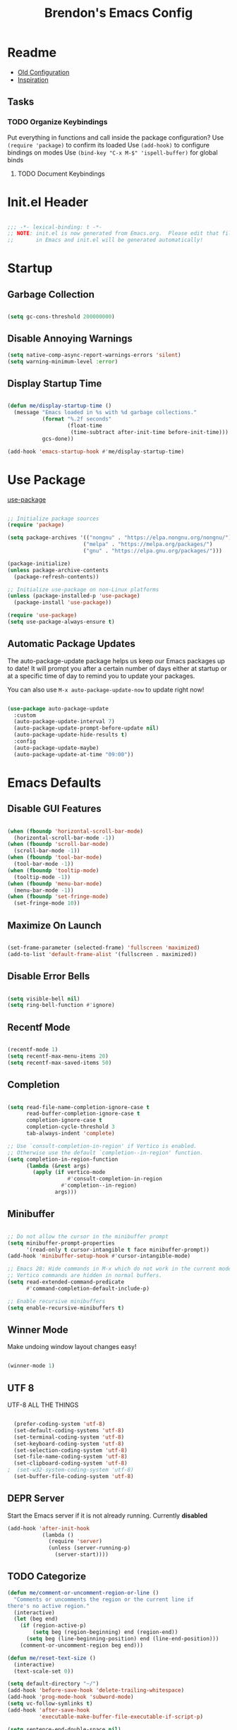 #+TITLE: Brendon's Emacs Config
#+PROPERTY: header-args:emacs-lisp :tangle ./init.el :mkdirp yes :results silent :noweb yes
#+PROPERTY: CATEGORY emacs
#+STARTUP: content

* Readme
- [[file:~/Code/dotfiles/.config/emacs/config/scratch/config.org::*Consult][Old Configuration]]
- [[https://github.com/caisah/emacs.dz][Inspiration]]
** Tasks
*** TODO Organize Keybindings
Put everything in functions and call inside the package configuration?
Use ~(require 'package)~ to confirm its loaded
Use ~(add-hook)~ to configure bindings on modes
Use ~(bind-key "C-x M-$" 'ispell-buffer)~ for global binds
**** TODO Document Keybindings
* Init.el Header

#+begin_src emacs-lisp

  ;;; -*- lexical-binding: t -*-
  ;; NOTE: init.el is now generated from Emacs.org.  Please edit that file
  ;;       in Emacs and init.el will be generated automatically!

#+end_src

* Startup
** Garbage Collection

#+begin_src emacs-lisp

  (setq gc-cons-threshold 200000000)

#+end_src

** Disable Annoying Warnings

#+begin_src emacs-lisp
  (setq native-comp-async-report-warnings-errors 'silent)
  (setq warning-minimum-level :error)
#+end_src

** Display Startup Time
#+begin_src emacs-lisp

  (defun me/display-startup-time ()
    (message "Emacs loaded in %s with %d garbage collections."
             (format "%.2f seconds"
                     (float-time
                      (time-subtract after-init-time before-init-time)))
             gcs-done))

  (add-hook 'emacs-startup-hook #'me/display-startup-time)

#+end_src

* Use Package

[[https://github.com/jwiegley/use-package][use-package]]

#+begin_src emacs-lisp

  ;; Initialize package sources
  (require 'package)

  (setq package-archives '(("nongnu" . "https://elpa.nongnu.org/nongnu/")
                          ("melpa" . "https://melpa.org/packages/")
                          ("gnu" . "https://elpa.gnu.org/packages/")))

  (package-initialize)
  (unless package-archive-contents
    (package-refresh-contents))

  ;; Initialize use-package on non-Linux platforms
  (unless (package-installed-p 'use-package)
    (package-install 'use-package))

  (require 'use-package)
  (setq use-package-always-ensure t)

#+end_src

** Automatic Package Updates

The auto-package-update package helps us keep our Emacs packages up to date!  It will prompt you after a certain number of days either at startup or at a specific time of day to remind you to update your packages.

You can also use =M-x auto-package-update-now= to update right now!

#+begin_src emacs-lisp

  (use-package auto-package-update
    :custom
    (auto-package-update-interval 7)
    (auto-package-update-prompt-before-update nil)
    (auto-package-update-hide-results t)
    :config
    (auto-package-update-maybe)
    (auto-package-update-at-time "09:00"))

#+end_src

* Emacs Defaults
** Disable GUI Features

#+begin_src emacs-lisp

  (when (fboundp 'horizontal-scroll-bar-mode)
    (horizontal-scroll-bar-mode -1))
  (when (fboundp 'scroll-bar-mode)
    (scroll-bar-mode -1))
  (when (fboundp 'tool-bar-mode)
    (tool-bar-mode -1))
  (when (fboundp 'tooltip-mode)
    (tooltip-mode -1))
  (when (fboundp 'menu-bar-mode)
    (menu-bar-mode -1))
  (when (fboundp 'set-fringe-mode)
    (set-fringe-mode 10))

#+end_src

** Maximize On Launch
#+begin_src emacs-lisp

  (set-frame-parameter (selected-frame) 'fullscreen 'maximized)
  (add-to-list 'default-frame-alist '(fullscreen . maximized))

#+end_src
** Disable Error Bells

#+begin_src emacs-lisp

  (setq visible-bell nil)
  (setq ring-bell-function #'ignore)

#+end_src

** Recentf Mode

  #+begin_src emacs-lisp

    (recentf-mode 1)
    (setq recentf-max-menu-items 20)
    (setq recentf-max-saved-items 50)

  #+end_src

** Completion

#+begin_src emacs-lisp

  (setq read-file-name-completion-ignore-case t
        read-buffer-completion-ignore-case t
        completion-ignore-case t
        completion-cycle-threshold 3
        tab-always-indent 'complete)

  ;; Use `consult-completion-in-region' if Vertico is enabled.
  ;; Otherwise use the default `completion--in-region' function.
  (setq completion-in-region-function
        (lambda (&rest args)
          (apply (if vertico-mode
                     #'consult-completion-in-region
                   #'completion--in-region)
                 args)))
#+end_src

** Minibuffer

#+begin_src emacs-lisp

  ;; Do not allow the cursor in the minibuffer prompt
  (setq minibuffer-prompt-properties
        '(read-only t cursor-intangible t face minibuffer-prompt))
  (add-hook 'minibuffer-setup-hook #'cursor-intangible-mode)

  ;; Emacs 28: Hide commands in M-x which do not work in the current mode.
  ;; Vertico commands are hidden in normal buffers.
  (setq read-extended-command-predicate
        #'command-completion-default-include-p)

  ;; Enable recursive minibuffers
  (setq enable-recursive-minibuffers t)

#+end_src

** Winner Mode

Make undoing window layout changes easy!

#+begin_src emacs-lisp

  (winner-mode 1)

#+end_src

** UTF 8

UTF-8 ALL THE THINGS

#+begin_src emacs-lisp

  (prefer-coding-system 'utf-8)
  (set-default-coding-systems 'utf-8)
  (set-terminal-coding-system 'utf-8)
  (set-keyboard-coding-system 'utf-8)
  (set-selection-coding-system 'utf-8)
  (set-file-name-coding-system 'utf-8)
  (set-clipboard-coding-system 'utf-8)
;  (set-w32-system-coding-system 'utf-8)
  (set-buffer-file-coding-system 'utf-8)

#+end_src

** DEPR Server

Start the Emacs server if it is not already running. Currently *disabled*

#+begin_src emacs-lisp :tangle no
  (add-hook 'after-init-hook
             (lambda ()
               (require 'server)
               (unless (server-running-p)
                 (server-start))))
#+end_src

** TODO Categorize
#+begin_src emacs-lisp
  (defun me/comment-or-uncomment-region-or-line ()
    "Comments or uncomments the region or the current line if
  there's no active region."
    (interactive)
    (let (beg end)
      (if (region-active-p)
          (setq beg (region-beginning) end (region-end))
        (setq beg (line-beginning-position) end (line-end-position)))
      (comment-or-uncomment-region beg end)))

  (defun me/reset-text-size ()
    (interactive)
    (text-scale-set 0))

  (setq default-directory "~/")
  (add-hook 'before-save-hook 'delete-trailing-whitespace)
  (add-hook 'prog-mode-hook 'subword-mode)
  (setq vc-follow-symlinks t)
  (add-hook 'after-save-hook
            'executable-make-buffer-file-executable-if-script-p)

  (setq sentence-end-double-space nil)

  (add-hook 'before-save-hook
            (lambda ()
              (when buffer-file-name
                (let ((dir (file-name-directory buffer-file-name)))
                  (when (and (not (file-exists-p dir))
                             (y-or-n-p (format "Directory %s does not exist. Create it?" dir)))
                    (make-directory dir t))))))
  (defun me/set-default-line-length-to (line-length)
    "Set the default line length to LINE-LENGTH."
    (setq-default fill-column line-length))

  (me/set-default-line-length-to 80)


  (transient-mark-mode t)
  (delete-selection-mode t)
  (setq require-final-newline t)
  (setq confirm-kill-emacs 'y-or-n-p)
  (setq inhibit-startup-message t)
  (setq initial-scratch-message nil)
  (setq-default dired-listing-switches "-alh")
  (fset 'yes-or-no-p 'y-or-n-p)
  (global-font-lock-mode t)
  (global-auto-revert-mode t)
  (show-paren-mode t)
  (setq show-paren-delay 0.0)

  (setq ns-pop-up-frames nil)
  (setq mouse-yank-at-point t)
  (global-set-key (kbd "M-;")
                  'me/comment-or-uncomment-region-or-line)
  (save-place-mode 1)
  (show-paren-mode 1)
  (setq save-interprogram-paste-before-kill t
        apropos-do-all t
        mouse-yank-at-point t
        require-final-newline t
        load-prefer-newer t)
#+end_src

** Custom.el
#+begin_src emacs-lisp

  (setq custom-file "~/.emacs.d/custom.el")

#+end_src
** Platforms

#+begin_src emacs-lisp

  (defconst IS-MAC     (eq system-type 'darwin)
    "If the host is running MacOS return true")
  (defconst IS-LINUX   (eq system-type 'gnu/linux)
    "If the host is running Linux return true")
  (defconst IS-WINDOWS (memq system-type '(cygwin windows-nt ms-dos))
    "If the host is running Windows return true")
  (defconst IS-BSD     (or IS-MAC (eq system-type 'berkeley-unix))
    "If the host is running BSD return true")

#+end_src

** Fonts

#+begin_src emacs-lisp

  (defvar me/default-font-size 160)
  (defvar me/default-variable-font-size 160)

  (cond (IS-MAC (setq me/default-font-size 180) (setq me/default-variable-font-size 180))
        (IS-WINDOWS (setq me/default-font-size 90) (setq me/default-variable-font-size 90)))

  (defun me/set-fonts ()
    (set-face-attribute 'default nil :font "Fira Code Retina" :height me/default-font-size)
    (set-face-attribute 'fixed-pitch nil :font "Fira Code Retina" :height me/default-font-size)
    ;; Set the variable pitch face
    (set-face-attribute 'variable-pitch nil :font "Cantarell" :height me/default-variable-font-size :weight 'regular))

  (me/set-fonts)

#+end_src

** Transparency

#+begin_src emacs-lisp

  (defvar me/frame-transparency '(95 . 95))

  (set-frame-parameter (selected-frame) 'alpha me/frame-transparency)
  (add-to-list 'default-frame-alist `(alpha . ,me/frame-transparency))

#+end_src

** Auto Save Buffers

#+begin_src emacs-lisp

  (defun me/alternate-buffer ()
    (interactive)
    (switch-to-buffer (other-buffer)))

  (defun me/save-all-unsaved ()
    "Save all unsaved files. no ask."
    (interactive)
    (save-some-buffers t))

    (add-hook 'focus-out-hook 'me/save-all-unsaved)
    (setq after-focus-change-function 'me/save-all-unsaved)

#+end_src

** Line and Column Numbers

#+begin_src emacs-lisp

      ;; Line and column numbers
      (column-number-mode)
      (global-display-line-numbers-mode t)

      ;; Disable line numbers for some modes
      (dolist (mode '(org-mode-hook
                      term-mode-hook
                      shell-mode-hook
                      treemacs-mode-hook
                      eshell-mode-hook
                      org-agenda-mode-hook
                      vterm-mode-hook))
        (add-hook mode (lambda () (display-line-numbers-mode 0))))

#+end_src

** Buffer Creation Behavior

Always try to reuse the same window for the new buffer and disable auto resizing

#+begin_src emacs-lisp

  (customize-set-variable 'display-buffer-base-action
                          '((display-buffer-reuse-window display-buffer-same-window)
                            (reusable-frames . t)))

  (customize-set-variable 'even-window-sizes nil)     ; avoid resizing

#+end_src
** Tab Bar Mode

#+begin_src emacs-lisp

  (tab-bar-mode t)

  (customize-set-variable 'tab-bar-new-tab-choice '"*scratch*")
  (customize-set-variable 'tab-bar-show 't)
#+end_src

** Mini Windows
#+begin_src emacs-lisp

  (setq resize-mini-windows t)

#+end_src

* Keybindings
** Escape Key

Make the escape key quit

#+begin_src emacs-lisp
  (defun me/kbd-escape-quit ()

    ;; Make ESC quit prompts
    (global-set-key (kbd "<escape>") 'keyboard-escape-quit))
  (me/kbd-escape-quit)

#+end_src

** MacOS Modifiers

#+begin_src emacs-lisp

  (defun me/kbd-mac-modifiers ()

    (setq mac-command-modifier 'control
          mac-option-modifier 'meta
          mac-control-modifier 'super
          mac-right-command-modifier 'control
          mac-right-option-modifier 'meta
          ns-function-modifier 'hyper))
  (me/kbd-mac-modifiers)

#+end_src

** Custom Shortcuts
*** Configuration Shortcut
#+begin_src emacs-lisp

  (defun me/open-config ()
    (interactive)
    (find-file (expand-file-name "~/.emacs.d/README.org")))

  (global-set-key (kbd "C-c e e") 'me/open-config)

#+end_src

*** Closing Emacs

#+begin_src emacs-lisp

  (global-set-key (kbd "C-c e q") 'save-buffers-kill-emacs)

#+end_src

*** Half Page Scrolling

#+begin_src emacs-lisp :tangle no

  (defun me/scroll-half-page (direction)
    "Scrolls half page up if `direction' is non-nil, otherwise will scroll half page down."
    (let ((opos (cdr (nth 6 (posn-at-point)))))
      ;; opos = original position line relative to window
      (move-to-window-line nil)  ;; Move cursor to middle line
      (if direction
          (recenter-top-bottom -1)  ;; Current line becomes last
        (recenter-top-bottom 0))  ;; Current line becomes first
      (move-to-window-line opos)))  ;; Restore cursor/point position

  (defun me/scroll-half-page-down ()
    "Scrolls exactly half page down keeping cursor/point position."
    (interactive)
    (me/scroll-half-page nil))

  (defun me/scroll-half-page-up ()
    "Scrolls exactly half page up keeping cursor/point position."
    (interactive)
    (me/scroll-half-page t))

  (global-set-key (kbd "C-v") 'me/scroll-half-page-down)
  (global-set-key (kbd "M-v") 'me/scroll-half-page-up)
#+end_src

* Package Configuration
** Emacs

#+begin_src emacs-lisp

  (use-package emacs
    :ensure nil)

#+end_src

** Path Configuration (Mac Only)

#+begin_src emacs-lisp

  (use-package exec-path-from-shell
    :config
    (when (memq window-system '(mac ns x))
      (exec-path-from-shell-initialize)))

#+end_src

** Elisp Extensions
*** Dash
[[https://github.com/magnars/dash.el][Modern Elisp List API]]

#+begin_src emacs-lisp

  (use-package dash
    :commands (global-dash-fontify-mode)
    :init (global-dash-fontify-mode)
    :config (dash-register-info-lookup))

#+end_src
*** s.el
[[https://github.com/magnars/s.el][The long lost Emacs string manipulation library.]]

#+begin_src emacs-lisp

  (use-package s)

#+end_src

** Behavior
*** Scratch Buffers
#+begin_src emacs-lisp :tangle no
  (use-package persistent-scratch
    :after (no-littering org)
    :custom ((persistent-scratch-autosave-interval 180))
    :config
    (add-hook 'after-init-hook 'persistent-scratch-setup-default))
#+end_src
*** Keep Folders Clean

We use the [[https://github.com/emacscollective/no-littering/blob/master/no-littering.el][no-littering]] package to keep folders where we edit files and the Emacs configuration folder clean!  It knows about a wide variety of variables for built in Emacs features as well as those from community packages so it can be much easier than finding and setting these variables yourself.

#+begin_src emacs-lisp

  ;; NOTE: If you want to move everything out of the ~/.emacs.d folder
  ;; reliably, set `user-emacs-directory` before loading no-littering!
                                          ;(setq user-emacs-directory "~/.cache/emacs")

  (use-package no-littering
    :config
    (add-to-list 'recentf-exclude no-littering-var-directory)
    (add-to-list 'recentf-exclude no-littering-etc-directory)

    ;; no-littering doesn't set this by default so we must place
    ;; auto save files in the same path as it uses for sessions
    (setq auto-save-file-name-transforms
          `((".*" ,(no-littering-expand-var-file-name "auto-save/") t))))

#+end_src
*** Workspaces

#+begin_src emacs-lisp

  (customize-set-variable 'desktop-save 't)
  (desktop-save-mode 1)

  #+end_src

** Keybindings
*** Evil
**** Evil Mode
#+begin_src emacs-lisp

  (use-package evil
    :init
    (setq evil-want-integration t
          evil-want-keybinding nil
          evil-want-C-u-scroll t
          evil-want-C-i-jump t
          evil-respect-visual-line-mode t
          evil-undo-system 'undo-tree)
    :config

    (evil-mode 1)

    ;; Rebind Universal Argument
    (define-key evil-motion-state-map (kbd "M-u") 'universal-argument)
    (define-key evil-insert-state-map (kbd "C-u") 'universal-argument)

    ;; Exit insert with Emacs C-g bind
    (define-key evil-insert-state-map (kbd "C-g") 'evil-normal-state)

    ;; Use visual line motions even outside of visual-line-mode buffers
    (evil-global-set-key 'motion "j" 'evil-next-visual-line)
    (evil-global-set-key 'motion "k" 'evil-previous-visual-line)

    ;; L and H To end/beginning of line respectively
    (evil-global-set-key 'motion "L" 'evil-end-of-line-or-visual-line)
    (evil-global-set-key 'motion "H" 'evil-first-non-blank-of-visual-line)

    (evil-global-set-key 'motion "gb" 'consult-buffer)

    ;; Initial states
    (evil-set-initial-state 'messages-buffer-mode 'normal)
    (evil-set-initial-state 'dashboard-mode 'normal)
    (defun my-evil-record-macro ()
      (interactive)
      (if buffer-read-only
          (quit-window)
        (call-interactively 'evil-record-macro)))

    (define-key evil-normal-state-map (kbd "q") 'my-evil-record-macro)
    )
#+end_src

**** Evil Collection

#+begin_src emacs-lisp

  (use-package evil-collection
    :after evil
    :diminish evil-collection-unimpaired-mode
    :config
    (evil-collection-init))

#+end_src

**** Evil Escape

For using my favorite bind =jk= to easily exit insert mode

#+begin_src emacs-lisp

  (use-package evil-escape
    :after evil
    :config
    (progn
      (evil-escape-mode)
      (setq-default evil-escape-key-sequence "jk")
      (setq evil-escape-delay 0.15)
      (add-hook 'evil-escape-inhibit-functions
                (defun +evil-inhibit-escape-in-minibuffer-fn ()
                  (and (minibufferp)
                       (or (not (bound-and-true-p evil-collection-setup-minibuffer))
                           (evil-normal-state-p)))))))

#+end_src

**** Evil Org Mode

#+begin_src emacs-lisp

  (use-package evil-org
    :after org
    :config
    (add-hook 'org-mode-hook 'evil-org-mode)
    (add-hook 'evil-org-mode-hook
              (lambda () (evil-org-set-key-theme)))
    (require 'evil-org-agenda)
    (evil-org-agenda-set-keys))

#+end_src

*** God Mode

For removing the ~C-<letter>~ from Emacs Mode. I need to work on learning this some more.

Not currently enabled by default. Use ~M-x god-mode~ to toggle

#+begin_src emacs-lisp

  (use-package god-mode
     ;; :bind (("C-S-g" . god-mode))
     :defer t)

#+end_src

** Editing
*** Undo Tree

For smarter undo functionality inside Emacs

#+begin_src emacs-lisp

  (use-package undo-tree
    :diminish undo-tree-mode
    :init
    (global-undo-tree-mode))

#+end_src
*** Avy
#+begin_src emacs-lisp

  (use-package avy
    :config

    (evil-global-set-key 'motion (kbd "C-:") 'avy-resume)
    (evil-global-set-key 'motion (kbd "C-f") 'avy-goto-char-2)
    (evil-global-set-key 'motion (kbd "C-'") 'avy-goto-char)
    (evil-global-set-key 'motion (kbd "C-c s l") 'avy-goto-line)
    (evil-global-set-key 'motion (kbd "C-c s w") 'avy-goto-word-1)
    (evil-global-set-key 'motion (kbd "C-c s e") 'avy-goto-word-0)


    (global-set-key (kbd "C-:") 'avy-resume)
    (global-set-key (kbd "C-f") 'avy-goto-char-2)
    (global-set-key (kbd "C-'") 'avy-goto-char)
    (global-set-key (kbd "C-c s l") 'avy-goto-line)
    (global-set-key (kbd "C-c s w") 'avy-goto-word-1)
    (global-set-key (kbd "C-c s e") 'avy-goto-word-0))
#+end_src
** UI
*** Theme

[[https://github.com/hlissner/emacs-doom-themes][doom-themes]] is a great set of themes with a lot of variety and support for many different Emacs modes.  Taking a look at the [[https://github.com/hlissner/emacs-doom-themes/tree/screenshots][screenshots]] might help you decide which one you like best.  You can also run =M-x counsel-load-theme= to choose between them easily.

#+begin_src emacs-lisp

  (use-package doom-themes
    :init (load-theme 'doom-vibrant t)
    :config
    (setq doom-themes-enable-bold t
          doom-themes-enable-italic t)
    (setq doom-themes-treemacs-theme "doom-atom")
    (doom-themes-treemacs-config)
    (doom-themes-org-config))

#+end_src

*** All The Icons

*NOTE:* The first time you load your configuration on a new machine, you'll need to run `M-x all-the-icons-install-fonts` so that mode line icons display correctly.

#+begin_src emacs-lisp

  (use-package all-the-icons)

  (use-package all-the-icons-completion
    :after all-the-icons
    :init
    (all-the-icons-completion-mode))

  (use-package all-the-icons-dired
    :after all-the-icons)

#+end_src

*** Doom Modeline

[[https://github.com/seagle0128/doom-modeline][doom-modeline]] is a very attractive and rich (yet still minimal) mode line configuration for Emacs.  The default configuration is quite good but you can check out the [[https://github.com/seagle0128/doom-modeline#customize][configuration options]] for more things you can enable or disable.

#+begin_src emacs-lisp

  (use-package doom-modeline
    :init (doom-modeline-mode 1)
    :custom ((doom-modeline-height 10)
             (doom-modeline-bar-width 4)
             (doom-modeline-bar-width 4)
             (doom-modeline-minor-modes t)
             (doom-modeline-buffer-file-name-style 'truncate-except-project)
             (doom-modeline-minor-modes nil)
             (doom-modeline-modal-icon t))
    ;; This configuration to is fix a bug where certain windows would not display
    ;; their full content due to the overlapping modeline
    :config (advice-add #'fit-window-to-buffer :before (lambda (&rest _) (redisplay t))))

#+end_src

*** Which Key

[[https://github.com/justbur/emacs-which-key][which-key]] is a useful UI panel that appears when you start pressing any key binding in Emacs to offer you all possible completions for the prefix.  For example, if you press =C-c= (hold control and press the letter =c=), a panel will appear at the bottom of the frame displaying all of the bindings under that prefix and which command they run.  This is very useful for learning the possible key bindings in the mode of your current buffer.

#+begin_src emacs-lisp

  (use-package which-key
    :init (which-key-mode)
    :diminish which-key-mode
    :config
    (setq which-key-use-C-h-commands nil)
    (setq which-key-idle-delay 0.5))

#+end_src

*** Vertico

#+begin_src emacs-lisp

  (use-package vertico
    :init
    (vertico-mode)
    :bind (:map vertico-map
                ("C-j" . vertico-next)
                ("C-J" . vertico-next-group)
                ("C-k" . vertico-previous)
                ("C-K" . vertico-previous-group)
                ("M-RET" . minibuffer-force-complete-and-exit)
                ("M-TAB" . minibuffer-complete))
    :config
    (advice-add #'vertico--format-candidate :around
                (lambda (orig cand prefix suffix index _start)
                  (setq cand (funcall orig cand prefix suffix index _start))
                  (concat
                   (if (= vertico--index index)
                       (propertize "» " 'face 'vertico-current)
                     "  ")
                   cand))))

  (use-package vertico-directory
    :after vertico
    :ensure nil
    :bind (:map vertico-map
                ("RET" . vertico-directory-enter)
                ("DEL" . vertico-directory-delete-char)
                ("M-DEL" . vertico-directory-delete-word))
    :hook (rfn-eshadow-update-overlay . vertico-directory-tidy))
#+end_src

*** Persist History on Restart

#+begin_src emacs-lisp

  (use-package savehist
    :init
    (savehist-mode))

#+end_src

*** Completion
**** Consult

#+begin_src emacs-lisp
  (use-package consult
    ;; Replace bindings. Lazily loaded due by `use-package'.
    :bind (("C-c s a" . consult-org-agenda)
           ("C-c s o" . consult-outline)
           ("C-c s s" . consult-org-heading)
           ("C-c r" . consult-recent-file)
           ("C-c h" . consult-history)
           ("C-c m" . consult-mode-command)
           ("C-c k" . consult-kmacro)
           ("C-x M-:" . consult-complex-command)     ;; orig. repeat-complex-command
           ("C-x b" . consult-buffer)                ;; orig. switch-to-buffer
           ("C-x 4 b" . consult-buffer-other-window) ;; orig. switch-to-buffer-other-window
           ("C-x 5 b" . consult-buffer-other-frame)  ;; orig. switch-to-buffer-other-frame
           ("C-x r b" . consult-bookmark)            ;; orig. bookmark-jump
           ("C-x p b" . consult-project-buffer)      ;; orig. project-switch-to-buffer
           ("M-#" . consult-register-load)
           ("M-'" . consult-register-store)          ;; orig. abbrev-prefix-mark (unrelated)
           ("C-M-#" . consult-register)
           ("M-y" . consult-yank-pop)                ;; orig. yank-pop
           ("<help> a" . consult-apropos)            ;; orig. apropos-command
           ("M-g e" . consult-compile-error)
           ("M-g f" . consult-flymake)               ;; Alternative: consult-flycheck
           ("M-g g" . consult-goto-line)             ;; orig. goto-line
           ("M-g M-g" . consult-goto-line)           ;; orig. goto-line
           ("M-g o" . consult-outline)               ;; Alternative: consult-org-heading
           ("M-g m" . consult-mark)
           ("M-g k" . consult-global-mark)
           ("M-g i" . consult-imenu)
           ("M-g I" . consult-imenu-multi)
           ("M-s d" . consult-find)
           ("M-s D" . consult-locate)
           ("M-s g" . consult-grep)
           ("M-s G" . consult-git-grep)
           ("M-s r" . consult-ripgrep)
           ("C-s" . consult-line)
           ("M-s L" . consult-line-multi)
           ("M-s m" . consult-multi-occur)
           ("M-s k" . consult-keep-lines)
           ("M-s u" . consult-focus-lines)
           ("M-s e" . consult-isearch-history)
           :map isearch-mode-map
           ("M-e" . consult-isearch-history)         ;; orig. isearch-edit-string
           ("M-s e" . consult-isearch-history)       ;; orig. isearch-edit-string
           ("M-s l" . consult-line)                  ;; needed by consult-line to detect isearch
           ("M-s L" . consult-line-multi)            ;; needed by consult-line to detect isearch
           :map minibuffer-local-map
           ("M-s" . consult-history)                 ;; orig. next-matching-history-element
           ("M-r" . consult-history))                ;; orig. previous-matching-history-element

    ;; Enable automatic preview at point in the *Completions* buffer. This is
    ;; relevant when you use the default completion UI.
    ;;:hook (completion-list-mode . consult-preview-at-point-mode)

    ;; The :init configuration is always executed (Not lazy)
    :init

    ;; Optionally configure the register formatting. This improves the register
    ;; preview for `consult-register', `consult-register-load',
    ;; `consult-register-store' and the Emacs built-ins.
    (setq register-preview-delay 0.5
          register-preview-function #'consult-register-format)

    ;; Optionally tweak the register preview window.
    ;; This adds thin lines, sorting and hides the mode line of the window.
    (advice-add #'register-preview :override #'consult-register-window)

    ;; Use Consult to select xref locations with preview
    (setq xref-show-xrefs-function #'consult-xref
          xref-show-definitions-function #'consult-xref)

    ;; Configure other variables and modes in the :config section,
    ;; after lazily loading the package.
    :config

    ;; Optionally configure preview. The default value
    ;; is 'any, such that any key triggers the preview.
    ;; (setq consult-preview-key 'any)
    ;;(setq consult-preview-key (kbd "M-."))
    ;; For some commands and buffer sources it is useful to configure the
    ;; :preview-key on a per-command basis using the `consult-customize' macro.
    (consult-customize
     consult-theme
     :preview-key '(:debounce 0.2 any)
     consult-ripgrep consult-git-grep consult-grep
     consult-bookmark consult-recent-file consult-xref
     consult--source-bookmark consult--source-recent-file
     consult--source-project-recent-file
     :preview-key (kbd "M-."))

    (defvar-local consult-toggle-preview-orig nil)

    (defun consult-toggle-preview ()
      "Command to enable/disable preview."
      (interactive)
      (if consult-toggle-preview-orig
          (setq consult--preview-function consult-toggle-preview-orig
                consult-toggle-preview-orig nil)
        (setq consult-toggle-preview-orig consult--preview-function
              consult--preview-function #'ignore)))

    ;; Bind to `vertico-map' or `selectrum-minibuffer-map'
    (define-key vertico-map (kbd "M-P") #'consult-toggle-preview)

    (setq consult-narrow-key "<"))
#+end_src
***** Consult Projects
#+begin_src emacs-lisp
  (use-package consult-project-extra
    :bind (("C-c p f" . consult-project-extra-find)
           ("C-c p o" . consult-project-extra-find-other-window)))
#+end_src

**** Orderless Completion

#+begin_src emacs-lisp

  (use-package orderless
    :demand t
    :config
    (defvar +orderless-dispatch-alist
      '((?% . char-fold-to-regexp)
        (?! . orderless-without-literal)
        (?`. orderless-initialism)
        (?= . orderless-literal)
        (?~ . orderless-flex)))

    ;; Recognizes the following patterns:
    ;; * ~flex flex~
    ;; * =literal literal=
    ;; * %char-fold char-fold%
    ;; * `initialism initialism`
    ;; * !without-literal without-literal!
    ;; * .ext (file extension)
    ;; * regexp$ (regexp matching at end)
    (defun +orderless-dispatch (pattern index _total)
      (cond
       ;; Ensure that $ works with Consult commands, which add disambiguation suffixes
       ((string-suffix-p "$" pattern)
        `(orderless-regexp . ,(concat (substring pattern 0 -1) "[\x200000-\x300000]*$")))
       ;; File extensions
       ((and
         ;; Completing filename or eshell
         (or minibuffer-completing-file-name
             (derived-mode-p 'eshell-mode))
         ;; File extension
         (string-match-p "\\`\\.." pattern))
        `(orderless-regexp . ,(concat "\\." (substring pattern 1) "[\x200000-\x300000]*$")))
       ;; Ignore single !
       ((string= "!" pattern) `(orderless-literal . ""))
       ;; Prefix and suffix
       ((if-let (x (assq (aref pattern 0) +orderless-dispatch-alist))
            (cons (cdr x) (substring pattern 1))
          (when-let (x (assq (aref pattern (1- (length pattern))) +orderless-dispatch-alist))
            (cons (cdr x) (substring pattern 0 -1)))))))

    ;; Define orderless style with initialism by default
    (orderless-define-completion-style +orderless-with-initialism
      (orderless-matching-styles '(orderless-initialism orderless-literal orderless-regexp)))

    ;; You may want to combine the `orderless` style with `substring` and/or `basic`.
    ;; There are many details to consider, but the following configurations all work well.
    ;; Personally I (@minad) use option 3 currently. Also note that you may want to configure
    ;; special styles for special completion categories, e.g., partial-completion for files.
    ;;
    ;; 1. (setq completion-styles '(orderless))
    ;; This configuration results in a very coherent completion experience,
    ;; since orderless is used always and exclusively. But it may not work
    ;; in all scenarios. Prefix expansion with TAB is not possible.
    ;;
    ;; 2. (setq completion-styles '(substring orderless))
    ;; By trying substring before orderless, TAB expansion is possible.
    ;; The downside is that you can observe the switch from substring to orderless
    ;; during completion, less coherent.
    ;;
    ;; 3. (setq completion-styles '(orderless basic))
    ;; Certain dynamic completion tables (completion-table-dynamic)
    ;; do not work properly with orderless. One can add basic as a fallback.
    ;; Basic will only be used when orderless fails, which happens only for
    ;; these special tables.
    ;;
    ;; 4. (setq completion-styles '(substring orderless basic))
    ;; Combine substring, orderless and basic.
    ;;
    (setq completion-styles '(orderless basic)
          completion-category-defaults nil
          ;;; Enable partial-completion for files.
          ;;; Either give orderless precedence or partial-completion.
          ;;; Note that completion-category-overrides is not really an override,
          ;;; but rather prepended to the default completion-styles.
          ;; completion-category-overrides '((file (styles orderless partial-completion))) ;; orderless is tried first
          completion-category-overrides '((file (styles partial-completion)) ;; partial-completion is tried first
                                          (consult-multi (styles orderless+initialism))
                                          ;; enable initialism by default for symbols
                                          (command (styles +orderless-with-initialism))
                                          (variable (styles +orderless-with-initialism))
                                          (symbol (styles +orderless-with-initialism)))
          orderless-component-separator #'orderless-escapable-split-on-space ;; allow escaping space with backslash!
          orderless-style-dispatchers '(+orderless-dispatch)))
#+end_src

**** Marginalia

#+begin_src emacs-lisp

  (use-package marginalia
    :bind (("M-A" . marginalia-cycle)
           :map minibuffer-local-map
           ("M-A" . marginalia-cycle))

    :init
    (marginalia-mode)
    :config
    (add-hook 'marginalia-mode-hook #'all-the-icons-completion-marginalia-setup))

#+end_src

**** Embark

#+begin_src emacs-lisp

  (use-package embark
    :ensure t
    :bind
    (("C-." . embark-act)         ;; pick some comfortable binding
     ("C-;" . embark-dwim)        ;; good alternative: M-.
     ("C-h B" . embark-bindings)) ;; alternative for `describe-bindings'
    :init
    ;; Optionally replace the key help with a completing-read interface
    (setq prefix-help-command #'embark-prefix-help-command)
    :config
    ;; Hide the mode line of the Embark live/completions buffers
    (add-to-list 'display-buffer-alist
                 '("\\`\\*Embark Collect \\(Live\\|Completions\\)\\*"
                   nil
                   (window-parameters (mode-line-format . none))))

    (defun +embark-live-vertico ()
      "Shrink Vertico minibuffer when `embark-live' is active."
      (when-let (win (and (string-prefix-p "*Embark Live" (buffer-name))
                          (active-minibuffer-window)))
        (with-selected-window win
          (when (and (bound-and-true-p vertico--input)
                     (fboundp 'vertico-multiform-unobtrusive))
            (vertico-multiform-unobtrusive)))))

    (add-hook 'embark-collect-mode-hook #'+embark-live-vertico)


    )

  ;; Consult users will also want the embark-consult package.
  (use-package embark-consult
    :ensure t
    :after (embark consult)
    :demand t ; only necessary if you have the hook below
    ;; if you want to have consult previews as you move around an
    ;; auto-updating embark collect buffer
    :hook
    (embark-collect-mode . consult-preview-at-point-mode))
#+end_src

**** Corfu

#+begin_src emacs-lisp

  (use-package corfu
  ;; Optional customizations
   :custom
   (corfu-cycle t)                ;; Enable cycling for `corfu-next/previous'
   (corfu-auto t)                 ;; Enable auto completion
   (corfu-separator ?\s)          ;; Orderless field separator
  ;; (corfu-quit-at-boundary nil)   ;; Never quit at completion boundary
  ;; (corfu-quit-no-match nil)      ;; Never quit, even if there is no match
  ;; (corfu-preview-current nil)    ;; Disable current candidate preview
  ;; (corfu-preselect-first nil)    ;; Disable candidate preselection
  ;; (corfu-on-exact-match nil)     ;; Configure handling of exact matches
  ;; (corfu-echo-documentation nil) ;; Disable documentation in the echo area
  ;; (corfu-scroll-margin 5)        ;; Use scroll margin

  ;; Enable Corfu only for certain modes.
  ;; :hook ((prog-mode . corfu-mode)
  ;;        (shell-mode . corfu-mode)
  ;;        (eshell-mode . corfu-mode))

  ;; Recommended: Enable Corfu globally.
  ;; This is recommended since Dabbrev can be used globally (M-/).
  ;; See also `corfu-excluded-modes'.
  :init
  (global-corfu-mode))

#+end_src

*** Helpful Help Commands

[[https://github.com/Wilfred/helpful][Helpful]] adds a lot of very helpful (get it?) information to Emacs' =describe-= command buffers.  For example, if you use =describe-function=, you will not only get the documentation about the function, you will also see the source code of the function and where it gets used in other places in the Emacs configuration.  It is very useful for figuring out how things work in Emacs.

#+begin_src emacs-lisp

    (use-package helpful
      :commands (helpful-callable helpful-variable helpful-command helpful-key helpful-at-point)
      ;;:custom
      ;; (counsel-describe-function-function #'helpful-callable)
      ;; (counsel-describe-variable-function #'helpful-variable)
      :bind
      ("H-d" . helpful-at-point)
      ([remap describe-function] . helpful-function)
      ([remap describe-command] . helpful-command)
      ([remap describe-variable] . helpful-variable)
      ([remap describe-key] . helpful-key)
      (:map evil-motion-state-map
            ("K" . helpful-at-point))
      )

#+end_src

*** Hydra

This is an example of using [[https://github.com/abo-abo/hydra][Hydra]] to design a transient key binding for quickly adjusting the scale of the text on screen.  We define a hydra that is bound to =C-s t s= and, once activated, =j= and =k= increase and decrease the text scale.  You can press any other key (or =f= specifically) to exit the transient key map.

#+begin_src emacs-lisp

  (use-package hydra
    :defer t)

#+end_src

**** Text Scaling

#+begin_src emacs-lisp

  (defhydra me/hydra-text-scale (:timeout 4)
    "scale text"
    ("j" text-scale-increase "in")
    ("k" text-scale-decrease "out")
    ("f" nil "finished" :exit t))

  (global-set-key (kbd "C-c T f") 'me/hydra-text-scale/body)

#+end_src

**** Buffer Management

#+begin_src emacs-lisp

  (defhydra me/hydra-buffers (:color blue :hint nil)
    "
                                                                         ╭─────────┐
       Move to Window         Switch                  Do                 │ Buffers │
    ╭────────────────────────────────────────────────────────────────────┴─────────╯
             ^_k_^          [_b_] switch             [_d_] kill the buffer
             ^^↑^^          [_i_] ibuffer            [_r_] toggle read-only mode
         _h_ ←   → _l_      [_a_] alternate          [_u_] revert buffer changes
             ^^↓^^          [_o_] other              [_w_] save buffer
             ^_j_^
    --------------------------------------------------------------------------------
                "
    ("<tab>" hydra-master/body "back")
    ("<ESC>" nil "quit")
    ("a" me/alternate-buffer)
    ("b" consult-buffer)
    ("d" kill-current-buffer)
    ("i" ibuffer)
    ("o" other-window)
    ("h" windmove-left  :color red)
    ("k" windmove-up    :color red)
    ("j" windmove-down  :color red)
    ("l" windmove-right :color red)
    ("r" read-only-mode)
    ("u" revert-buffer)
    ("w" save-buffer))

  (global-set-key (kbd "C-c b") 'me/hydra-buffers/body)

#+end_src

**** Window Management

#+begin_src emacs-lisp

  (defhydra me/hydra-windows (:color blue :hint nil)
    "
                                                                         ╭─────────┐
       Move to      Size    Scroll        Split                    Do    │ Windows │
    ╭────────────────────────────────────────────────────────────────────┴─────────╯
          ^_k_^           ^_K_^       ^_p_^    ╭─┬─┐^ ^        ╭─┬─┐^ ^         ↺ [_u_] undo layout
          ^^↑^^           ^^↑^^       ^^↑^^    │ │ │_v_ertical ├─┼─┤_b_alance   ↻ [_r_] restore layout
      _h_ ←   → _l_   _H_ ←   → _L_   ^^ ^^    ╰─┴─╯^ ^        ╰─┴─╯^ ^         ✗ [_d_] close window
          ^^↓^^           ^^↓^^       ^^↓^^    ╭───┐^ ^        ╭───┐^ ^         ⇋ [_w_] cycle window
          ^_j_^           ^_J_^       ^_n_^    ├───┤_s_tack    │   │_z_oom
          ^^ ^^           ^^ ^^       ^^ ^^    ╰───╯^ ^        ╰───╯^ ^
    --------------------------------------------------------------------------------
              "
    ("<tab>" hydra-master/body "back")
    ("<ESC>" nil "quit")
    ("n" scroll-other-window :color red)
    ("p" scroll-other-window-down :color red)
    ("b" balance-windows)
    ("d" delete-window)
    ("H" shrink-window-horizontally :color red)
    ("h" windmove-left :color red)
    ("J" shrink-window :color red)
    ("j" windmove-down :color red)
    ("K" enlarge-window :color red)
    ("k" windmove-up :color red)
    ("L" enlarge-window-horizontally :color red)
    ("l" windmove-right :color red)
    ("r" winner-redo :color red)
    ("s" split-window-vertically :color red)
    ("u" winner-undo :color red)
    ("v" split-window-horizontally :color red)
    ("w" other-window)
    ("z" delete-other-windows))

  (global-set-key (kbd "C-c W") 'me/hydra-windows/body)

#+end_src

*** Origami

#+begin_src emacs-lisp

  (use-package origami
    :bind (:map org-super-agenda-header-map
          ("<tab>" . origami-toggle-node))
    :config
    (defvar me/org-super-agenda-auto-show-groups
      '("Group1" "Group2"))

    (defun me/org-super-agenda-origami-fold-default ()
      "Fold certain groups by default in Org Super Agenda buffer.
       To enable:
       `(add-hook 'org-agenda-finalize 'me/org-super-agenda-origami-fold-default)'"
      (forward-line 3)
      (cl-loop do (origami-forward-toggle-node (current-buffer) (point))
               while (origami-forward-fold-same-level (current-buffer) (point)))
      (--each ap/org-super-agenda-auto-show-groups
        (goto-char (point-min))
        (when (re-search-forward (rx-to-string `(seq bol " " ,it)) nil t)
          (origami-show-node (current-buffer) (point)))))
    :hook ((org-agenda-mode . origami-mode)))
#+end_src

** Org Mode
*** Configuration
**** Org Setup

#+begin_src emacs-lisp

  (defun me/org-mode-initial-setup ()
    (setq org-indent-mode-turns-on-hiding-stars t)
    (org-indent-mode)
    (variable-pitch-mode 1)
    (visual-line-mode 1))

#+end_src

**** Org Keybinds

#+begin_src emacs-lisp

  (defun me/insert-timestamp ()
    (interactive)
    (let ((current-prefix-arg '(16))) (call-interactively 'org-time-stamp-inactive))) ; Universal Argument x2 - 4*4

  (defun me/org-keybinds-setup ()
    (define-key org-mode-map (kbd "C-c o t") 'me/insert-timestamp)
    (bind-key "C-c o c" 'org-clock-goto))


#+end_src

**** Org Files

#+begin_src emacs-lisp

  ;; Directories
  (defconst me/org-dir "~/Org/")
  (defconst me/org-notes-dir "~/Org/notes/")

  ;; Files
  (defconst me/org-todo-file (concat me/org-dir "todo.org"))
  (defconst me/org-note-inbox-file (concat me/org-dir "notes/inbox.org"))
  (defconst me/org-personal-note-file (concat me/org-dir "notes/personal.org"))
  (defconst me/org-work-note-file (concat me/org-dir "notes/work.org"))
  (defconst me/org-projects-file (concat me/org-dir "projects.org"))
  (defconst me/org-snippet-file (concat me/org-dir "notes/snippets.org"))
  (defconst me/org-mobile-file (concat me/org-dir "mobile.org"))
  (defconst me/org-distractions-file (concat me/org-dir "distractions.org"))
  (defconst me/org-journal-file (concat me/org-dir "journal.org"))
  (defconst me/org-archive-file (concat me/org-dir "archive.org"))
  (defconst me/org-emacs-note-file (concat me/org-notes-dir "emacs.org"))
  (defconst me/org-emacs-config-file (concat user-emacs-directory "README.org"))

  ;; Archive
  (defconst me/org-archive-location (concat me/org-archive-file "::* From %s"))

  (defvar me/org-agenda-files (list me/org-todo-file me/org-projects-file me/org-mobile-file me/org-distractions-file me/org-journal-file me/org-emacs-config-file me/org-archive-file))
  (defvar me/org-refile-files (list me/org-todo-file me/org-projects-file me/org-mobile-file me/org-distractions-file me/org-journal-file me/org-archive-file))
#+end_src

**** Org Settings

#+begin_src emacs-lisp

  (defun me/org-settings-setup ()
    (progn
      ;; Directories
      (setq org-directory me/org-dir)
      (setq org-archive-location me/org-archive-location)

      ;; Visuals
      (setq org-ellipsis " ▼ ")
      (setq org-pretty-entities t)

      ;; Behavior
      (setq org-cycle-emulate-tab 'white)
      (setq org-catch-invisible-edits 'smart)
      (setq org-link-search-must-match-exact-headline nil)
      (setq org-log-done 'time)
      (setq org-log-into-drawer t)
      (setq org-log-state-notes-into-drawer t)
      (setq org-extend-today-until 4)
      (setq org-duration-format 'h:mm)
      (setq-default org-enforce-todo-dependencies t)

      ;; Source Editing
      (setq org-edit-src-turn-on-auto-save t)
      (setq org-src-window-setup 'current-window)

      ;; Time and Clock settings
      (setq org-clock-out-when-done t)
      (setq org-clock-idle-time nil)

      ;; Sometimes I change tasks I'm clocking quickly - this removes clocked tasks with 0:00 duration
      (setq org-clock-out-remove-zero-time-clocks t)

      ;; Use a function to decide what to change the state to.
      (defun me/switch-task-on-clock-start (task-state)
        (if (or (string= task-state "TODO")(string= task-state "NEXT"))
            "PROG"
          task-state))

      (defun me/switch-task-on-clock-out (task-state)
        (if (string= task-state "PROG")
            "NEXT"
          task-state))

      (setq org-clock-in-switch-to-state #'me/switch-task-on-clock-start)
      (setq org-clock-out-switch-to-state #'me/switch-task-on-clock-out)

      ;; Resume clocking task on clock-in if the clock is open
      (setq org-clock-in-resume t)

      ;; Save the running clock and all clock history when exiting Emacs, load it on startup
      (setq org-clock-persist t)

      ;; Refile
      (setq org-refile-target-files me/org-refile-files)
      (setq org-refile-targets '((org-refile-target-files :maxlevel . 5)))))
#+end_src

***** TODO Extract clocking into their own segment

**** Org Habit Settings

#+begin_src emacs-lisp

  (defun me/org-habit-setup ()
    (progn
      (require 'org-habit)
      (add-to-list 'org-modules 'org-habit)
      (setq org-habit-today-glyph ?◌)
      (setq org-habit-completed-glyph ?●)
      (setq org-habit-missed-glyph ?○)
      (setq org-habit-preceding-days 10)
      (setq org-habit-show-habits-only-for-today t
            org-habit-graph-column 65)))

#+end_src

**** TODO Todos and Tags

Need to update colors and icons

#+begin_src emacs-lisp

  (defun me/org-todo-tag-setup ()
    (progn
      (setq org-todo-keywords
            '((sequence "TODO(t)" "NEXT(n)" "PROG(p!)" "INTR(i!)" "|" "DONE(d!)" "CANCELLED(c!)")
              (sequence "|" "APT(a)" "SOMEDAY(s)" "NOTE(N)" "PROJ(P)" "IDEA(I)" "DEPR(D)")
              (sequence "[ ](x)" "[-](-)" "|" "[X](X)")))

      (setq org-todo-keyword-faces
            '(
              ("TODO" . (:foreground "#ff39a3" :weight bold))
              ("NEXT" . (:foreground "DeepSkyBlue"
                                     :weight bold))
              ("PROG"  . (:foreground "orangered"
                                      :weight bold))
              ("INTR" . (:foreground "pink"
                                     :weight bold))
              ("DONE" . (:foreground "#008080"
                                     :weight bold))
              ("CANCELLED" . (:foreground "darkgrey"
                                          :weight bold))
              ("NOTE" . (:foreground "#9fc5e8"
                                     :weight bold))
              ("PROJ" . (:foreground "#B4A7D6"
                                     :weight bold))
              ("IDEA" . (:foreground "VioletRed4"
                                     :weight bold))
              ("DEPR" . (:foreground "darkgrey"
                                     :weight bold))))

      (setq org-tag-persistent-alist
            '((:startgroup)
              ("@errand" . ?E)
              ("@home" . ?h)
              ("@work" . ?w)
              ("@emacs" . ?e)
              (:endgroup)
              ("inbox" . ?I)
              ("routine" . ?r)
              ("bookmark" . ?b)
              ("backlog" . ?B)
              ("idea" . ?i)
              ("distraction" . ?d)))
      (setq org-tag-faces
            '(("@errand" . (:foreground "mediumPurple1" :weight bold))
              ("@home" . (:foreground "royalblue1" :weight bold))
              ("@work" . (:foreground "#1CC436" :weight bold))
              ("@emacs" . (:foreground "forest green" :weight bold))
              ("routine" . (:foreground "#CFE2F3" :weight regular))
              ("inbox" . (:foreground "#CFE2F3" :weight regular))
              ("bookmark" . (:foreground "yellow1" :weight bold))
              ("idea" . (:foreground "pink" :weight bold))
              ("distraction" . (:foreground "red1" :weight bold))))))

#+end_src

**** Agenda
***** Configuration

#+begin_src emacs-lisp

  (defun me/org-agenda-setup ()
    (progn
      (me/org-agenda-keybinds)
      (setq org-agenda-files me/org-agenda-files)
      (setq org-agenda-start-with-log-mode nil)
      (setq org-agenda-use-time-grid nil)
      (setq org-agenda-start-on-weekday nil)
      (setq org-agenda-start-day nil)
      (setq org-agenda-span 7)
      (setq org-agenda-todo-ignore-scheduled 'future)
      (setq org-agenda-skip-scheduled-if-deadline-is-shown t)
      (setq org-agenda-skip-scheduled-if-done t)
      (setq org-agenda-skip-deadline-if-done t)
      (setq org-deadline-warning-days 0)
      (setq org-agenda-compact-blocks t)
      (setq org-agenda-window-setup 'current-window)
      (setq org-agenda-restore-windows-after-quit t)
      (setq org-agenda-sorting-strategy '((agenda habit-down time-up priority-down category-keep)
                                          (todo priority-down category-keep)
                                          (tags priority-down category-keep)
                                          (search category-keep)))
      (setq org-agenda-tags-todo-honor-ignore-options t)

      (defun me/org-agenda-place-point ()
        (goto-char (point-min)))

      (add-hook 'org-agenda-finalize-hook #'me/org-agenda-place-point 90)))

#+end_src

***** Keybinds

#+begin_src emacs-lisp

  (defun me/org-agenda-keybinds ()
    (progn
      (evil-define-key 'motion org-agenda-mode-map (kbd "sf") 'org-agenda-filter)
      (evil-define-key 'motion org-agenda-mode-map (kbd "zc") 'evil-close-fold)
      (evil-define-key 'motion org-agenda-mode-map (kbd "zo") 'evil-open-fold)
      (evil-define-key 'motion org-agenda-mode-map (kbd "zr") 'evil-open-folds)
      (evil-define-key 'motion org-agenda-mode-map (kbd "zm") 'evil-close-folds)
      (evil-define-key 'motion org-agenda-mode-map (kbd "zO") 'evil-open-fold-rec)
      (evil-define-key 'motion org-agenda-mode-map (kbd "za") 'evil-toggle-fold)
      ))

#+end_src

**** Capture

#+begin_src emacs-lisp

  (defun me/org-capture-setup ()
    (progn
      (setq org-capture-templates
            '(("c" "Current" entry
               (file+headline me/org-todo-file "Personal Inbox")
               "* PROG %?\n%U\n" :prepend t :clock-in t :clock-keep t :clock-resume t)
              ;; Personal ;;
              ("d" "Distraction" entry
               (file+olp+datetree me/org-distractions-file)
               "* %U - %? :distraction:\n")

              ("n" "Note" entry
               (file me/org-note-inbox-file)
               "* NOTE %?\n%U\n" :prepend t)

              ("e" "Emacs Task" entry
               (file+headline me/org-todo-file "Emacs")
               "* TODO %?\n%U\n" :prepend t)

              ("E" "Emacs Note" entry
               (file+headline me/org-note-inbox-file "Inbox")
               "* NOTE %?\n%U\n" :prepend t)

              ("t" "Task" entry
               (file+headline me/org-todo-file "Personal Inbox")
               "* TODO %?\n%U\n" :prepend t)

              ("T" "Task (Scheduled)" entry
               (file+headline me/org-todo-file "Personal Inbox")
               "* TODO %?\nSCHEDULED: %^T\n" :prepend t)

              ("a" "Scheduled Appointment" entry
               (file+headline me/org-todo-file "Appointments")
               "* APT %?\n%^T\n" :prepend t)

              ("A" "Active Appointment Notes" entry
               (file+headline me/org-personal-note-file "Appointment Notes")
               "* NOTE %?\n%U\n" :prepend t :clock-in t :clock-resume t)

              ("s" "Snippet" entry
               (file+headline me/org-snippet-file "Snippet Inbox")
               "* %?\n%U\n%i\n" :prepend t)

              ("i" "Interuptions" entry
               (file+headline me/org-todo-file "Interuptions")
               "* INTR %?\n%T\n" :prepend t :clock-in t :clock-resume t)

              ("j" "Journal" entry
               (file+olp+datetree "~/Org/journal.org")
               "* %U - %?\n")

              ;; Work ;;
              ("w" "Work Captures")

              ("wt" "Work Task" entry
               (file+headline me/org-todo-file "Work Inbox")
               "* TODO %?\n%U\n" :prepend t)

              ("wT" "Work Task (Scheduled)" entry
               (file+headline me/org-todo-file "Work Inbox")
               "* TODO %?\nSCHEDULED: %^T\n" :prepend t)

              ("wm" "Scheduled Meeting" entry
               (file+headline me/org-todo-file "Work Meetings")
               "* APT %?\n%^T\n" :prepend t)

              ("wM" "Active Meeting Notes" entry
               (file+headline me/org-work-note-file "Meeting Notes")
               "* NOTE %?\n%U\n" :prepend t :clock-in t :clock-resume t)

              ("wf" "Family Office Task" entry
               (file+headline me/org-projects-file "Family Office")
               "* TODO %?\n%U\n" :prepend t)

              ("ws" "Shareholder Task" entry
               (file+headline me/org-projects-file "Shareholder")
               "* TODO %?\n%U\n" :prepend t)

              ("wa" "Architecture Task" entry
               (file+headline me/org-projects-file "Architecture")
               "* TODO %?\n%U\n" :prepend t)
              ))))
#+end_src

**** Fonts

#+begin_src emacs-lisp

  (defun me/org-font-setup ()
    ;; Replace list hyphen with dot
    (font-lock-add-keywords 'org-mode
                            '(("^ *\\([-]\\) "
                               (0 (prog1 () (compose-region (match-beginning 1) (match-end 1) "•"))))))

    ;; Set faces for heading levels
    (dolist (face '((org-level-1 . 1.2)
                    (org-level-2 . 1.1)
                    (org-level-3 . 1.05)
                    (org-level-4 . 1.0)
                    (org-level-5 . 1.0)
                    (org-level-6 . 1.0)
                    (org-level-7 . 1.0)
                    (org-level-8 . 1.0))))

    ;; Ensure that anything that should be fixed-pitch in Org files appears that way
    (set-face-attribute 'org-block nil    :foreground nil :inherit 'fixed-pitch)
    (set-face-attribute 'org-table nil    :inherit 'fixed-pitch)
    (set-face-attribute 'org-formula nil  :inherit 'fixed-pitch)
    (set-face-attribute 'org-code nil     :inherit '(shadow fixed-pitch))
    (set-face-attribute 'org-table nil    :inherit '(shadow fixed-pitch))
    (set-face-attribute 'org-verbatim nil :inherit '(shadow fixed-pitch))
    (set-face-attribute 'org-special-keyword nil :inherit '(font-lock-comment-face fixed-pitch))
    (set-face-attribute 'org-meta-line nil :inherit '(font-lock-comment-face fixed-pitch))
    (set-face-attribute 'org-checkbox nil  :inherit 'fixed-pitch)
    (set-face-attribute 'line-number nil :inherit 'fixed-pitch)
    (set-face-attribute 'line-number-current-line nil :inherit 'fixed-pitch)
    (set-face-attribute 'org-hide nil :inherit 'fixed-pitch))
#+end_src

*** Org Setup

**** Org Package
#+begin_src emacs-lisp

  (use-package org
    :commands (org-capture org-agenda)
    :hook (org-mode . me/org-mode-initial-setup)
    :bind (("C-c c" . org-capture)
           ("C-c a" . org-agenda)
           ("C-c l" . org-store-link)
           ("C-c o s" . org-save-all-org-buffers)
           :map org-mode-map
           ("C-c ?" . nil)
           ("C-c T ?" . org-table-field-info)
           :map org-agenda-mode-map
           ("C-c o l" . org-agenda-log-mode))
    :config
    (me/org-settings-setup)
    (me/org-keybinds-setup)
    (me/org-habit-setup)
    (me/org-todo-tag-setup)
    (me/org-agenda-setup)
    (me/org-agenda-keybinds)
    (me/org-capture-setup)
    (me/org-font-setup))
#+end_src

**** Org Contrib

#+begin_src emacs-lisp

  (use-package org-contrib
    :after org)

#+end_src

*** Appearance
**** Superstar

#+begin_src emacs-lisp

  (use-package org-superstar
    :after org
    :hook (org-mode . org-superstar-mode)
    :config

    (cond (IS-MAC (set-face-attribute 'org-superstar-header-bullet nil :inherit 'fixed-pitched :height 200))
          (IS-WINDOWS (set-face-attribute 'org-superstar-header-bullet nil :inherit 'fixed-pitched :height 90)))

    (setq org-superstar-todo-bullet-alist
      '(("TODO" . ?λ)
        ("NEXT" . ?✰)
        ("PROG" . ?∞)
        ("INTR" . ?‼)
        ("DONE" . ?✔)
        ("CANCELLED" . ?✘)
        ("NOTE" . ?✎)
        ("PROJ" . ?⚙)
        ("IDEA" . ?⚛)
        ("DEPR" . ?✘)))

     (setq org-superstar-item-bullet-alist
      '((?* . ?•)
        (?+ . ?➤)
        (?- . ?•)))

     (setq org-superstar-headline-bullets-list '("◉" "○" "●" "○" "●" "○" "●"))
     (setq org-superstar-special-todo-items t)
     (setq org-superstar-leading-bullet " ")
     (org-superstar-restart))

#+end_src

**** Center Org Buffers

We use [[https://github.com/joostkremers/visual-fill-column][visual-fill-column]] to center =org-mode= buffers for a more pleasing writing experience as it centers the contents of the buffer horizontally to seem more like you are editing a document.  This is really a matter of personal preference so you can remove the block below if you don't like the behavior.

#+begin_src emacs-lisp

  (defun me/org-mode-visual-fill ()
    (setq visual-fill-column-width 100
          visual-fill-column-center-text t)
    (visual-fill-column-mode 1))

  (use-package visual-fill-column
    :hook (org-mode . me/org-mode-visual-fill))

#+end_src
**** TODO Pretty Tags
Disabled
#+begin_src emacs-lisp :tangle no

  (use-package org-pretty-tags
    :commands (org-pretty-tags-global-mode)
    :init (org-pretty-tags-global-mode t)
    :config
    (setq org-pretty-tags-surrogate-strings '(("@errand" "🛒")
                                              ("@home" "🏡")
                                              ("@work" "💼")
                                              ("@emacs" "⌨️")
                                              ("routine" "🔁")
                                              ("inbox" "📥")
                                              ("bookmark" "🔖")
                                              ("idea" "💡")
                                              ("distraction" "❓")
                                              ("ARCHIVE" "🗄️")
                                              )))
#+end_src

*** Org Super Agenda

#+begin_src emacs-lisp

    (use-package org-super-agenda
      :after (evil evil-collection evil-org org)
      :init (me/org-agenda-keybinds)
      :config
      (org-super-agenda-mode)
      (setq org-agenda-custom-commands
            '(("A" "Archive"
               ((todo "DONE|CANCELLED")
                ))
              ("a" "POG AGENDA"
               ((agenda "" ((org-agenda-span 'day)
                            (org-super-agenda-groups
                             '((:discard (:todo ("DONE" "CANCELLED")))
                               (:name "In Progress" :todo "PROG" :order 1)
                               (:name "Habits" :habit t :order 98)
                               (:name "Today"
                                      :time-grid t
                                      :date t
                                      :order 2)))))
                (alltodo "" ((org-agenda-todo-ignore-scheduled nil)
                             (org-agenda-show-inherited-tags nil)
                             (org-agenda-overriding-header "")
                             (org-super-agenda-groups
                              '((:name "Habits" :habit t :order 99)
                                (:name "In Progress"
                                       :todo "PROG")
                                (:name "Next to do"
                                       :todo "NEXT"
                                       :order 1)
                                (:name "Interupts"
                                       :todo "INTR"
                                       :order 2)
                                (:name "Due Today"
                                       :deadline today
                                       :order 3)
                                (:name "Due Soon"
                                       :deadline future
                                       :order 4)
                                (:name "Overdue"
                                       :deadline past
                                       :order 5)
                                (:name "Projects"
                                       :todo "PROJ"
                                       :order 6)
                                (:name "Home Tasks"
                                       :tag "@home"
                                       :order 7)
                                (:name "Errands"
                                       :tag "@errand"
                                       :order 8)
                                (:name "Emacs"
                                       :tag "@emacs"
                                       :order 9)
                                (:name "Ideas"
                                       :tag "idea"
                                       :todo "IDEA"
                                       :order 10)
                                (:name "Bookmarks"
                                       :tag "bookmark"
                                       :order 11)
                                (:name "Work"
                                       :tag "@work"
                                       :order 12)
                                (:name "Future"
                                       :scheduled future
                                       :order 13)
                                (:auto-category t :order 98))))))
               ((org-agenda-show-inherited-tags nil)
                (org-agenda-compact-blocks t))
               )))

     ;(setq org-super-agenda-header-map (copy-keymap org-agenda-mode-map))
     (define-key org-super-agenda-header-map (kbd "z") nil)
     (define-key org-super-agenda-header-map (kbd "j") nil)
     (define-key org-super-agenda-header-map (kbd "k") nil)

      ;(setq org-super-agenda-header-map nil)
      )
#+end_src

*** Org QL

#+begin_src emacs-lisp
  (use-package org-ql)
#+end_src

*** Babel
**** Configure Babel Languages

To execute or export code in =org-mode= code blocks, you'll need to set up =org-babel-load-languages= for each language you'd like to use.  [[https://orgmode.org/worg/org-contrib/babel/languages.html][This page]] documents all of the languages that you can use with =org-babel=.

#+begin_src emacs-lisp

  (setq org-confirm-babel-evaluate nil)

  (with-eval-after-load 'org
    (org-babel-do-load-languages
        'org-babel-load-languages
        '((emacs-lisp . t)
        (python . t)))

    (push '("conf-unix" . conf-unix) org-src-lang-modes))

#+end_src

**** Auto-tangle Configuration Files

This snippet adds a hook to =org-mode= buffers so that =me/org-babel-tangle-config= gets executed each time such a buffer gets saved.  This function checks to see if the file being saved is the Emacs.org file you're looking at right now, and if so, automatically exports the configuration here to the associated output files.

#+begin_src emacs-lisp

  ;; Automatically tangle our Emacs.org config file when we save it
  (defun me/org-babel-tangle-config ()
    (when (string-equal (file-name-directory (buffer-file-name))
                        (expand-file-name user-emacs-directory))
      ;; Dynamic scoping to the rescue
      (let ((org-confirm-babel-evaluate nil))
        (org-babel-tangle))))

  (add-hook 'org-mode-hook (lambda () (add-hook 'after-save-hook #'me/org-babel-tangle-config)))

#+end_src

** Development
*** Languages
**** IDE Features with lsp-mode
***** lsp-mode

We use the excellent [[https://emacs-lsp.github.io/lsp-mode/][lsp-mode]] to enable IDE-like functionality for many different programming languages via "language servers" that speak the [[https://microsoft.github.io/language-server-protocol/][Language Server Protocol]].  Before trying to set up =lsp-mode= for a particular language, check out the [[https://emacs-lsp.github.io/lsp-mode/page/languages/][documentation for your language]] so that you can learn which language servers are available and how to install them.

The =lsp-keymap-prefix= setting enables you to define a prefix for where =lsp-mode='s default keybindings will be added.  I *highly recommend* using the prefix to find out what you can do with =lsp-mode= in a buffer.

The =which-key= integration adds helpful descriptions of the various keys so you should be able to learn a lot just by pressing =C-c l= in a =lsp-mode= buffer and trying different things that you find there.

#+begin_src emacs-lisp

  (defun me/lsp-mode-setup ()
    (setq lsp-headerline-breadcrumb-segments '(path-up-to-project file symbols))
    (lsp-headerline-breadcrumb-mode))

  (use-package lsp-mode
    :commands (lsp lsp-deferred)
    :hook (lsp-mode . me/lsp-mode-setup)
    :init
    ;(setq lsp-keymap-prefix "C-c l")  ;; Or 'C-l', 's-l'
    :config
    (lsp-enable-which-key-integration t))

#+end_src

***** lsp-ui

[[https://emacs-lsp.github.io/lsp-ui/][lsp-ui]] is a set of UI enhancements built on top of =lsp-mode= which make Emacs feel even more like an IDE.  Check out the screenshots on the =lsp-ui= homepage (linked at the beginning of this paragraph) to see examples of what it can do.

#+begin_src emacs-lisp

  (use-package lsp-ui
    :hook (lsp-mode . lsp-ui-mode)
    :custom
    (lsp-ui-doc-position 'bottom))

#+end_src

***** lsp-treemacs

[[https://github.com/emacs-lsp/lsp-treemacs][lsp-treemacs]] provides nice tree views for different aspects of your code like symbols in a file, references of a symbol, or diagnostic messages (errors and warnings) that are found in your code.

Try these commands with =M-x=:

- =lsp-treemacs-symbols= - Show a tree view of the symbols in the current file
- =lsp-treemacs-references= - Show a tree view for the references of the symbol under the cursor
- =lsp-treemacs-error-list= - Show a tree view for the diagnostic messages in the project

This package is built on the [[https://github.com/Alexander-Miller/treemacs][treemacs]] package which might be of some interest to you if you like to have a file browser at the left side of your screen in your editor.

#+begin_src emacs-lisp

  (use-package lsp-treemacs
    :after lsp)

#+end_src

**** Debugging with dap-mode

[[https://emacs-lsp.github.io/dap-mode/][dap-mode]] is an excellent package for bringing rich debugging capabilities to Emacs via the [[https://microsoft.github.io/debug-adapter-protocol/][Debug Adapter Protocol]].  You should check out the [[https://emacs-lsp.github.io/dap-mode/page/configuration/][configuration docs]] to learn how to configure the debugger for your language.  Also make sure to check out the documentation for the debug adapter to see what configuration parameters are available to use for your debug templates!

#+begin_src emacs-lisp :tangle no

  (use-package dap-mode
    ;; Uncomment the config below if you want all UI panes to be hidden by default!
    ;; :custom
    ;; (lsp-enable-dap-auto-configure nil)
    ;; :config
    ;; (dap-ui-mode 1)
    :commands dap-debug
    :config
    ;; Set up Node debugging
    (require 'dap-node)
    (dap-node-setup)) ;; Automatically installs Node debug adapter if needed

#+end_src

**** elisp
**** TypeScript

This is a basic configuration for the TypeScript language so that =.ts= files activate =typescript-mode= when opened.  We're also adding a hook to =typescript-mode-hook= to call =lsp-deferred= so that we activate =lsp-mode= to get LSP features every time we edit TypeScript code.

#+begin_src emacs-lisp

  (use-package typescript-mode
    :mode "\\.ts\\'"
    :hook (typescript-mode . lsp-deferred)
    :config
    (setq typescript-indent-level 2))

#+end_src

*Important note!*  For =lsp-mode= to work with TypeScript (and JavaScript) you will need to install a language server on your machine.  If you have Node.js installed, the easiest way to do that is by running the following command:

#+begin_src shell :tangle no

npm install -g typescript-language-server typescript

#+end_src

This will install the [[https://github.com/theia-ide/typescript-language-server][typescript-language-server]] and the TypeScript compiler package.

**** Python

We use =lsp-mode= and =dap-mode= to provide a more complete development environment for Python in Emacs.  Check out [[https://emacs-lsp.github.io/lsp-mode/page/lsp-pyls/][the =pyls= configuration]] in the =lsp-mode= documentation for more details.

Make sure you have the =pyls= language server installed before trying =lsp-mode=!

#+begin_src sh :tangle no

pip install --user "python-language-server[all]"

#+end_src

There are a number of other language servers for Python so if you find that =pyls= doesn't work for you, consult the =lsp-mode= [[https://emacs-lsp.github.io/lsp-mode/page/languages/][language configuration documentation]] to try the others!

#+begin_src emacs-lisp

  (use-package python-mode
    :ensure t
    :hook (python-mode . lsp-deferred)
    :custom
    ;; NOTE: Set these if Python 3 is called "python3" on your system!
    ;; (python-shell-interpreter "python3")
    ;; (dap-python-executable "python3")
    (dap-python-debugger 'debugpy)
    :config
    (require 'dap-python))


#+end_src

You can use the pyvenv package to use =virtualenv= environments in Emacs.  The =pyvenv-activate= command should configure Emacs to cause =lsp-mode= and =dap-mode= to use the virtual environment when they are loaded, just select the path to your virtual environment before loading your project.

#+begin_src emacs-lisp

  (use-package pyvenv
    :after python-mode
    :config
    (pyvenv-mode 1))

#+end_src

**** Json

#+begin_src emacs-lisp

  (use-package json-mode)

#+end_src

*** Company Mode

[[http://company-mode.github.io/][Company Mode]] provides a nicer in-buffer completion interface than =completion-at-point= which is more reminiscent of what you would expect from an IDE.  We add a simple configuration to make the keybindings a little more useful (=TAB= now completes the selection and initiates completion at the current location if needed).

We also use [[https://github.com/sebastiencs/company-box][company-box]] to further enhance the look of the completions with icons and better overall presentation.

#+begin_src emacs-lisp :tangle no

  (use-package company
  ;:hook (lsp-mode . company-mode)
    :hook (prog-mode . company-mode)
    :bind (:map company-active-map
                ("<tab>" . company-complete-selection))
  ;  (:map lsp-mode-map
  ;        ("<tab>" . company-indent-or-complete-common))
    :custom
    (company-minimum-prefix-length 1)
    (company-idle-delay 0.0)
    :config
    (global-company-mode))
  (use-package company-box
    :hook (company-mode . company-box-mode))
#+end_src

*** Magit

[[https://magit.vc/][Magit]] is the best Git interface I've ever used.  Common Git operations are easy to execute quickly using Magit's command panel system.

#+begin_src emacs-lisp

  (use-package magit
    :bind (("C-c g s" . magit))
    :commands magit-status
    :custom
    (magit-display-buffer-function #'magit-display-buffer-same-window-except-diff-v1))

  ;; NOTE: Make sure to configure a GitHub token before using this package!
  ;; - https://magit.vc/manual/forge/Token-Creation.html#Token-Creation
  ;; - https://magit.vc/manual/ghub/Getting-Started.html#Getting-Started
  (use-package forge
    :after magit
    :init (setq forge-add-default-bindings t))
#+end_src

*** Commenting

Emacs' built in commenting functionality =comment-dwim= (usually bound to =M-;=) doesn't always comment things in the way you might expect so we use [[https://github.com/redguardtoo/evil-nerd-commenter][evil-nerd-commenter]] to provide a more familiar behavior.  I've bound it to =M-/= since other editors sometimes use this binding but you could also replace Emacs' =M-;= binding with this command.

#+begin_src emacs-lisp

  (use-package evil-nerd-commenter
    :bind ("M-/" . evilnc-comment-or-uncomment-lines))

#+end_src

*** Rainbow Delimiters

[[https://github.com/Fanael/rainbow-delimiters][rainbow-delimiters]] is useful in programming modes because it colorizes nested parentheses and brackets according to their nesting depth.  This makes it a lot easier to visually match parentheses in Emacs Lisp code without having to count them yourself.

#+begin_src emacs-lisp

(use-package rainbow-delimiters
  :hook (prog-mode . rainbow-delimiters-mode))

#+end_src

*** Formatting
#+begin_src emacs-lisp

  (use-package format-all
    :hook (prog-mode . format-all-mode)
    :bind(("C-c F" . format-all-buffer)
          ("C-c x f b" . format-all-buffer)))

#+end_src
** Terminals

*** term-mode

=term-mode= is a built-in terminal emulator in Emacs.  Because it is written in Emacs Lisp, you can start using it immediately with very little configuration.  If you are on Linux or macOS, =term-mode= is a great choice to get started because it supports fairly complex terminal applications (=htop=, =vim=, etc) and works pretty reliably.  However, because it is written in Emacs Lisp, it can be slower than other options like =vterm=.  The speed will only be an issue if you regularly run console apps with a lot of output.

One important thing to understand is =line-mode= versus =char-mode=.  =line-mode= enables you to use normal Emacs keybindings while moving around in the terminal buffer while =char-mode= sends most of your keypresses to the underlying terminal.  While using =term-mode=, you will want to be in =char-mode= for any terminal applications that have their own keybindings.  If you're just in your usual shell, =line-mode= is sufficient and feels more integrated with Emacs.

With =evil-collection= installed, you will automatically switch to =char-mode= when you enter Evil's insert mode (press =i=).  You will automatically be switched back to =line-mode= when you enter Evil's normal mode (press =ESC=).

Run a terminal with =M-x term!=

*Useful key bindings:*

- =C-c C-p= / =C-c C-n= - go back and forward in the buffer's prompts (also =[[= and =]]= with evil-mode)
- =C-c C-k= - Enter char-mode
- =C-c C-j= - Return to line-mode
- If you have =evil-collection= installed, =term-mode= will enter char mode when you use Evil's Insert mode

#+begin_src emacs-lisp

  (use-package term
    :commands term
    :config
    (setq explicit-shell-file-name "bash") ;; Change this to zsh, etc
    ;;(setq explicit-zsh-args '())         ;; Use 'explicit-<shell>-args for shell-specific args

    ;; Match the default Bash shell prompt.  Update this if you have a custom prompt
    (setq term-prompt-regexp "^[^#$%>\n]*[#$%>] *"))

#+end_src

**** Better term-mode colors

The =eterm-256color= package enhances the output of =term-mode= to enable handling of a wider range of color codes so that many popular terminal applications look as you would expect them to.  Keep in mind that this package requires =ncurses= to be installed on your machine so that it has access to the =tic= program.  Most Linux distributions come with this program installed already so you may not have to do anything extra to use it.

#+begin_src emacs-lisp

  (use-package eterm-256color
    :hook (term-mode . eterm-256color-mode))

#+end_src

*** vterm

[[https://github.com/akermu/emacs-libvterm/][vterm]] is an improved terminal emulator package which uses a compiled native module to interact with the underlying terminal applications.  This enables it to be much faster than =term-mode= and to also provide a more complete terminal emulation experience.

Make sure that you have the [[https://github.com/akermu/emacs-libvterm/#requirements][necessary dependencies]] installed before trying to use =vterm= because there is a module that will need to be compiled before you can use it successfully.

#+begin_src emacs-lisp

  (use-package vterm
    :commands vterm
    :bind (("C-c t" . vterm))
    :config
    (setq term-prompt-regexp "^[^#$%>\n]*[#$%>] *")  ;; Set this to match your custom shell prompt
    (setq vterm-shell "fish")                       ;; Set this to customize the shell to launch
    (setq vterm-max-scrollback 10000))

#+end_src

*** shell-mode

[[https://www.gnu.org/software/emacs/manual/html_node/emacs/Interactive-Shell.html#Interactive-Shell][shell-mode]] is a middle ground between =term-mode= and Eshell.  It is *not* a terminal emulator so more complex terminal programs will not run inside of it.  It does have much better integration with Emacs because all command input in this mode is handled by Emacs and then sent to the underlying shell once you press Enter.  This means that you can use =evil-mode='s editing motions on the command line, unlike in the terminal emulator modes above.

*Useful key bindings:*

- =C-c C-p= / =C-c C-n= - go back and forward in the buffer's prompts (also =[[= and =]]= with evil-mode)
- =M-p= / =M-n= - go back and forward in the input history
- =C-c C-u= - delete the current input string backwards up to the cursor
- =counsel-shell-history= - A searchable history of commands typed into the shell

One advantage of =shell-mode= on Windows is that it's the only way to run =cmd.exe=, PowerShell, Git Bash, etc from within Emacs.  Here's an example of how you would set up =shell-mode= to run PowerShell on Windows:

#+begin_src emacs-lisp

  (when (eq system-type 'windows-nt)
    (setq explicit-shell-file-name "powershell.exe")
    (setq explicit-powershell.exe-args '()))

#+end_src

*** Eshell

[[https://www.gnu.org/software/emacs/manual/html_mono/eshell.html#Contributors-to-Eshell][Eshell]] is Emacs' own shell implementation written in Emacs Lisp.  It provides you with a cross-platform implementation (even on Windows!) of the common GNU utilities you would find on Linux and macOS (=ls=, =rm=, =mv=, =grep=, etc).  It also allows you to call Emacs Lisp functions directly from the shell and you can even set up aliases (like aliasing =vim= to =find-file=).  Eshell is also an Emacs Lisp REPL which allows you to evaluate full expressions at the shell.

The downsides to Eshell are that it can be harder to configure than other packages due to the particularity of where you need to set some options for them to go into effect, the lack of shell completions (by default) for some useful things like Git commands, and that REPL programs sometimes don't work as well.  However, many of these limitations can be dealt with by good configuration and installing external packages, so don't let that discourage you from trying it!

*Useful key bindings:*

- =C-c C-p= / =C-c C-n= - go back and forward in the buffer's prompts (also =[[= and =]]= with evil-mode)
- =M-p= / =M-n= - go back and forward in the input history
- =C-c C-u= - delete the current input string backwards up to the cursor
- =counsel-esh-history= - A searchable history of commands typed into Eshell

We will be covering Eshell more in future videos highlighting other things you can do with it.

For more thoughts on Eshell, check out these articles by Pierre Neidhardt:
- https://ambrevar.xyz/emacs-eshell/index.html
- https://ambrevar.xyz/emacs-eshell-versus-shell/index.html

#+begin_src emacs-lisp

  (defun me/configure-eshell ()
    ;; Save command history when commands are entered
    (add-hook 'eshell-pre-command-hook 'eshell-save-some-history)

    ;; Truncate buffer for performance
    (add-to-list 'eshell-output-filter-functions 'eshell-truncate-buffer)

    ;; Bind some useful keys for evil-mode
    (evil-define-key '(normal insert visual) eshell-mode-map (kbd "C-r") 'counsel-esh-history)
    (evil-define-key '(normal insert visual) eshell-mode-map (kbd "<home>") 'eshell-bol)
    (evil-normalize-keymaps)

    (setq eshell-history-size         10000
          eshell-buffer-maximum-lines 10000
          eshell-hist-ignoredups t
          eshell-scroll-to-bottom-on-input t))

  (use-package eshell-git-prompt
    :after eshell)

  (use-package eshell
    :hook (eshell-first-time-mode . me/configure-eshell)
    :config

    (with-eval-after-load 'esh-opt
      (setq eshell-destroy-buffer-when-process-dies t)
      (setq eshell-visual-commands '("htop" "zsh" "vim")))

    (eshell-git-prompt-use-theme 'powerline))


#+end_src

*** Fish Mode

#+begin_src emacs-lisp

  (use-package fish-mode)

#+end_src

** File Management
*** Dired

Dired is a built-in file manager for Emacs that does some pretty amazing things!  Here are some key bindings you should try out:

**** MacOS Specific Settings

#+begin_src emacs-lisp

  (when (string= system-type "darwin")
    (setq dired-use-ls-dired t
          insert-directory-program "/opt/homebrew/bin/gls"
          dired-listing-switches "-aBhl --group-directories-first"))

#+end_src

**** Configuration

#+begin_src emacs-lisp

  (use-package dired
    :ensure nil
    :commands (dired dired-jump)
    :bind (("C-x C-j" . dired-jump))
    :custom ((dired-listing-switches "-agho --group-directories-first"))
    :config
    (setq dired-dwim-target t)
    (evil-collection-define-key 'normal 'dired-mode-map
        "h" 'dired-single-up-directory
        "l" 'dired-single-buffer)
    )

  (use-package dired-single
    :commands (dired dired-jump))

  (use-package all-the-icons-dired
    :hook (dired-mode . all-the-icons-dired-mode))

  (use-package dired-open
    :commands (dired dired-jump)
    :config
    ;; Doesn't work as expected!
    ;;(add-to-list 'dired-open-functions #'dired-open-xdg t)
    (setq dired-open-extensions '(("png" . "feh")
                                  ("mkv" . "mpv"))))

  (use-package dired-hide-dotfiles
    ;;:hook (dired-mode . dired-hide-dotfiles-mode)
    :config
    (evil-collection-define-key 'normal 'dired-mode-map
      "H" 'dired-hide-dotfiles-mode))

#+end_src
*** Auto commit files
**** Template

#+begin_src emacs-lisp :noweb-ref auto-commit :tangle no

  ((nil . ((eval git-auto-commit-mode 1))))

#+end_src
**** Org Directory
#+begin_src emacs-lisp :noweb yes :tangle ~/Org/.dir_locals.el
  <<auto-commit>>
#+end_src
**** Emacs Directory
#+begin_src emacs-lisp :noweb yes :tangle ~/.emacs.d/.dir_locals.el
  <<auto-commit>>
#+end_src

** Applications
*** IRC

#+begin_src emacs-lisp

  (setq erc-server "irc.libera.chat"
        erc-nick "geoffery"
        erc-user-full-name "Geoffery"
        erc-autojoin-timing 'ident
        erc-track-shorten-start 8
        erc-autojoin-channels-alist '(("libera.chat" "#org-mode" "#evil-mode" "#emacs-beginners" "#emacs-til" "#emacs" "#linux" "#fedora" "#archlinux" "##rust" "##programming"))
        erc-kill-buffer-on-part t
        erc-auto-query 'bury
        ;; Stop displaying channels in the mode line for no good reason.
        erc-track-exclude-type '("JOIN" "KICK" "NICK" "PART" "QUIT" "MODE" "333" "353")
        erc-hide-list '("JOIN" "PART" "QUIT" "KICK" "NICK" "MODE" "333" "353"))

#+end_src

* Install Packages
